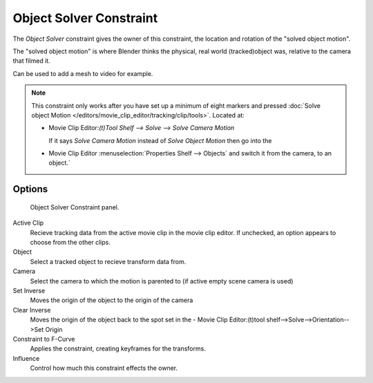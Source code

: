 
************************
Object Solver Constraint
************************

The *Object Solver* constraint gives the owner of this constraint, the location and rotation of the "solved object motion".

The "solved object motion" is where Blender thinks the physical, real world (tracked)object was, relative to the camera that filmed it.

Can be used to add a mesh to video for example.

.. note::

   This constraint only works after you have set up a minimum of eight markers and pressed
   :doc:`Solve object Motion </editors/movie_clip_editor/tracking/clip/tools>`.
   Located at:

   - Movie Clip Editor:`(t)Tool Shelf --> Solve --> Solve Camera Motion`

     If it says *Solve Camera Motion* instead of *Solve Object Motion* then go into the

   - Movie Clip Editor :menuselection:`Properties Shelf --> Objects` and switch it from the camera, to an object.`


Options
=======

.. figure:: /images/motion_tracking_constraints-Object_Solver.jpg
   :width: 315px
  
   Object Solver Constraint panel.


Active Clip
   Recieve tracking data from the active movie clip in the movie clip editor. If unchecked, an option appears to choose from the other clips.
Object
   Select a tracked object to recieve transform data from.
Camera
   Select the camera to which the motion is parented to (if active empty scene camera is used)
Set Inverse
   Moves the origin of the object to the origin of the camera
Clear Inverse 
   Moves the origin of the object back to the spot set in the - Movie Clip Editor:(t)tool shelf-->Solve-->Orientation-->Set Origin
Constraint to F-Curve
   Applies the constraint, creating keyframes for the transforms.
Influence
   Control how much this constraint effects the owner.

